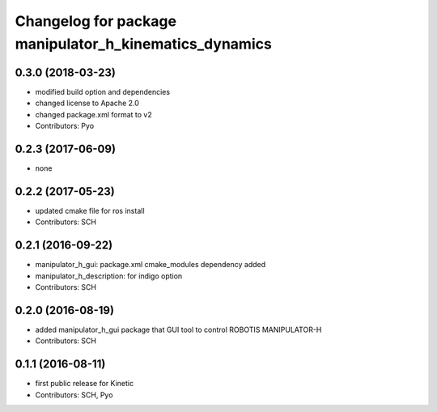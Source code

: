^^^^^^^^^^^^^^^^^^^^^^^^^^^^^^^^^^^^^^^^^^^^^^^^^^^^^^^
Changelog for package manipulator_h_kinematics_dynamics
^^^^^^^^^^^^^^^^^^^^^^^^^^^^^^^^^^^^^^^^^^^^^^^^^^^^^^^

0.3.0 (2018-03-23)
------------------
* modified build option and dependencies
* changed license to Apache 2.0
* changed package.xml format to v2
* Contributors: Pyo

0.2.3 (2017-06-09)
------------------
* none

0.2.2 (2017-05-23)
------------------
* updated cmake file for ros install
* Contributors: SCH

0.2.1 (2016-09-22)
------------------
* manipulator_h_gui: package.xml cmake_modules dependency added
* manipulator_h_description: for indigo option
* Contributors: SCH

0.2.0 (2016-08-19)
-------------------
* added manipulator_h_gui package that GUI tool to control ROBOTIS MANIPULATOR-H
* Contributors: SCH

0.1.1 (2016-08-11)
-------------------
* first public release for Kinetic
* Contributors: SCH, Pyo
